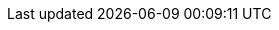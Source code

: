 :file-bundle: ozone-framework-8.0.0.0.zip
:file-app-yml: application.yml
:file-user-props: users.properties

:path-tomcat: /tomcat
:path-classpath: {path-tomcat}/lib
:path-webapps: {path-tomcat}/webapps
:path-ozone: {path-classpath}/ozone/framework
:path-app-yml: {path-ozone}/{file-app-yml}
:path-user-props: {path-ozone}/{file-user-props}
:path-ozone-security: {path-ozone}/security/examples
:additional-examples: examples
:path-ozone-security-xml: {path-ozone}

:version-tomcat: v8.5.23

:url-github: https://github.com/ozoneplatform/
